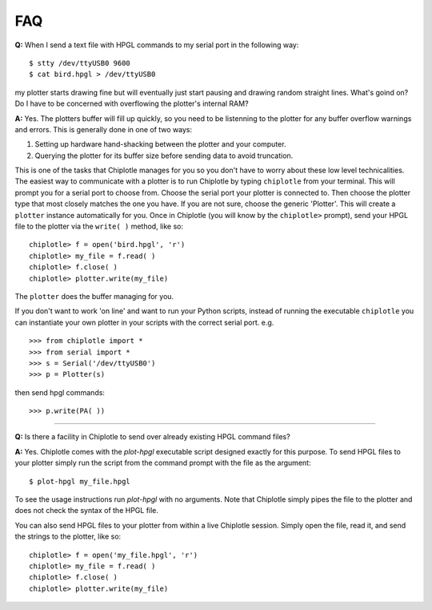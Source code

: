 ***
FAQ
***

**Q:** 
When I send a text file with HPGL commands to my serial port in the following way::

   $ stty /dev/ttyUSB0 9600
   $ cat bird.hpgl > /dev/ttyUSB0

my plotter starts drawing fine but will eventually just start pausing and drawing random straight lines. What's goind on? Do I have to be concerned with overflowing the plotter's internal RAM?

**A:**
Yes. The plotters buffer will fill up quickly, so you need to be listenning to the plotter for any buffer overflow warnings and errors. This is generally done in one of two ways:

#. Setting up hardware hand-shacking between the plotter and your computer. 
#. Querying the plotter for its buffer size before sending data to avoid truncation.

This is one of the tasks that Chiplotle manages for you so you don't have to worry about these low level technicalities.   
The easiest way to communicate with a plotter is to run Chiplotle by typing ``chiplotle`` from your terminal. 
This will prompt you for a serial port to choose from. Choose the serial port your plotter is connected to. Then choose the plotter type that most closely matches the one you have. If you are not sure, choose the generic 'Plotter'. This will create a ``plotter`` instance automatically for you. Once in Chiplotle (you will know by the ``chiplotle>`` prompt), send your HPGL file to the plotter via the ``write( )`` method, like so::

   chiplotle> f = open('bird.hpgl', 'r')
   chiplotle> my_file = f.read( )
   chiplotle> f.close( )
   chiplotle> plotter.write(my_file)  

The ``plotter`` does the buffer managing for you.

If you don't want to work 'on line' and want to run your Python scripts,
instead of running the executable ``chiplotle`` you can instantiate your own plotter in your scripts with the correct serial port. e.g. ::

   >>> from chiplotle import *
   >>> from serial import *
   >>> s = Serial('/dev/ttyUSB0')
   >>> p = Plotter(s)

then send hpgl commands::

   >>> p.write(PA( ))


------

**Q:**
Is there a facility in Chiplotle to send over already existing HPGL command files? 

**A:**
Yes. Chiplotle comes with the `plot-hpgl` executable script designed exactly for this purpose. To send HPGL files to your plotter simply run the script from the command prompt with the file as the argument::

   $ plot-hpgl my_file.hpgl

To see the usage instructions run `plot-hpgl` with no arguments. Note that Chiplotle simply pipes the file to the plotter and does not check the syntax of the HPGL file.

You can also send HPGL files to your plotter from within a live Chiplotle session. Simply open the file, read it, and send the strings to the plotter, like so::

   chiplotle> f = open('my_file.hpgl', 'r')
   chiplotle> my_file = f.read( )
   chiplotle> f.close( )
   chiplotle> plotter.write(my_file)  
